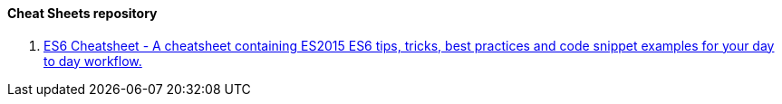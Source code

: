 ==== Cheat Sheets repository

. https://github.com/DrkSephy/es6-cheatsheet[ES6 Cheatsheet - A cheatsheet containing ES2015 ES6 tips, tricks, best practices and code snippet examples for your day to day workflow.]